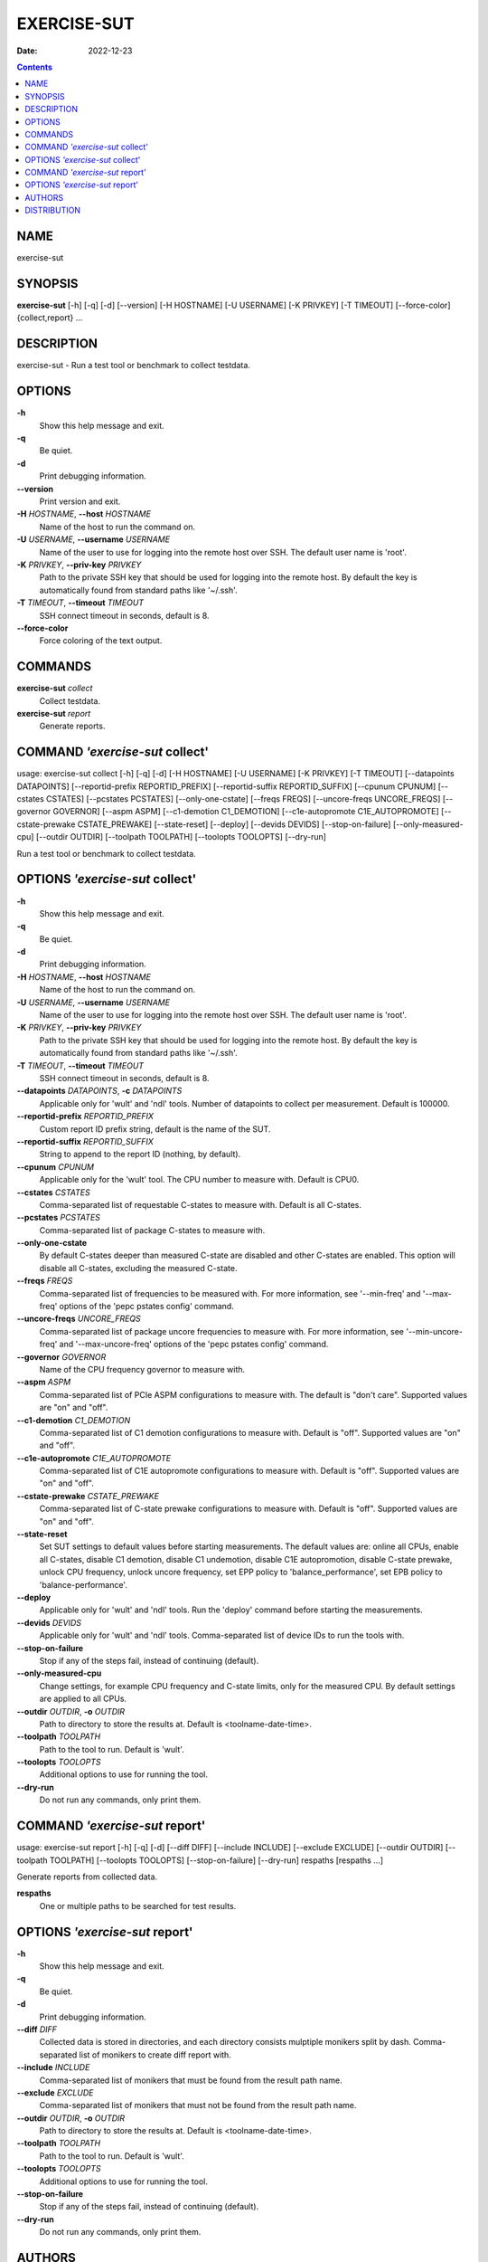 ============
EXERCISE-SUT
============

:Date:   2022-12-23

.. contents::
   :depth: 3
..

NAME
====

exercise-sut

SYNOPSIS
========

**exercise-sut** [-h] [-q] [-d] [--version] [-H HOSTNAME] [-U USERNAME]
[-K PRIVKEY] [-T TIMEOUT] [--force-color] {collect,report} ...

DESCRIPTION
===========

exercise-sut - Run a test tool or benchmark to collect testdata.

OPTIONS
=======

**-h**
   Show this help message and exit.

**-q**
   Be quiet.

**-d**
   Print debugging information.

**--version**
   Print version and exit.

**-H** *HOSTNAME*, **--host** *HOSTNAME*
   Name of the host to run the command on.

**-U** *USERNAME*, **--username** *USERNAME*
   Name of the user to use for logging into the remote host over SSH.
   The default user name is 'root'.

**-K** *PRIVKEY*, **--priv-key** *PRIVKEY*
   Path to the private SSH key that should be used for logging into the
   remote host. By default the key is automatically found from standard
   paths like '~/.ssh'.

**-T** *TIMEOUT*, **--timeout** *TIMEOUT*
   SSH connect timeout in seconds, default is 8.

**--force-color**
   Force coloring of the text output.

COMMANDS
========

**exercise-sut** *collect*
   Collect testdata.

**exercise-sut** *report*
   Generate reports.

COMMAND *'exercise-sut* collect'
================================

usage: exercise-sut collect [-h] [-q] [-d] [-H HOSTNAME] [-U USERNAME]
[-K PRIVKEY] [-T TIMEOUT] [--datapoints DATAPOINTS] [--reportid-prefix
REPORTID_PREFIX] [--reportid-suffix REPORTID_SUFFIX] [--cpunum CPUNUM]
[--cstates CSTATES] [--pcstates PCSTATES] [--only-one-cstate] [--freqs
FREQS] [--uncore-freqs UNCORE_FREQS] [--governor GOVERNOR] [--aspm ASPM]
[--c1-demotion C1_DEMOTION] [--c1e-autopromote C1E_AUTOPROMOTE]
[--cstate-prewake CSTATE_PREWAKE] [--state-reset] [--deploy] [--devids
DEVIDS] [--stop-on-failure] [--only-measured-cpu] [--outdir OUTDIR]
[--toolpath TOOLPATH] [--toolopts TOOLOPTS] [--dry-run]

Run a test tool or benchmark to collect testdata.

OPTIONS *'exercise-sut* collect'
================================

**-h**
   Show this help message and exit.

**-q**
   Be quiet.

**-d**
   Print debugging information.

**-H** *HOSTNAME*, **--host** *HOSTNAME*
   Name of the host to run the command on.

**-U** *USERNAME*, **--username** *USERNAME*
   Name of the user to use for logging into the remote host over SSH.
   The default user name is 'root'.

**-K** *PRIVKEY*, **--priv-key** *PRIVKEY*
   Path to the private SSH key that should be used for logging into the
   remote host. By default the key is automatically found from standard
   paths like '~/.ssh'.

**-T** *TIMEOUT*, **--timeout** *TIMEOUT*
   SSH connect timeout in seconds, default is 8.

**--datapoints** *DATAPOINTS*, **-c** *DATAPOINTS*
   Applicable only for 'wult' and 'ndl' tools. Number of datapoints to
   collect per measurement. Default is 100000.

**--reportid-prefix** *REPORTID_PREFIX*
   Custom report ID prefix string, default is the name of the SUT.

**--reportid-suffix** *REPORTID_SUFFIX*
   String to append to the report ID (nothing, by default).

**--cpunum** *CPUNUM*
   Applicable only for the 'wult' tool. The CPU number to measure with.
   Default is CPU0.

**--cstates** *CSTATES*
   Comma-separated list of requestable C-states to measure with. Default
   is all C-states.

**--pcstates** *PCSTATES*
   Comma-separated list of package C-states to measure with.

**--only-one-cstate**
   By default C-states deeper than measured C-state are disabled and
   other C-states are enabled. This option will disable all C-states,
   excluding the measured C-state.

**--freqs** *FREQS*
   Comma-separated list of frequencies to be measured with. For more
   information, see '--min-freq' and '--max-freq' options of the 'pepc
   pstates config' command.

**--uncore-freqs** *UNCORE_FREQS*
   Comma-separated list of package uncore frequencies to measure with.
   For more information, see '--min-uncore-freq' and '--max-uncore-freq'
   options of the 'pepc pstates config' command.

**--governor** *GOVERNOR*
   Name of the CPU frequency governor to measure with.

**--aspm** *ASPM*
   Comma-separated list of PCIe ASPM configurations to measure with. The
   default is "don't care". Supported values are "on" and "off".

**--c1-demotion** *C1_DEMOTION*
   Comma-separated list of C1 demotion configurations to measure with.
   Default is "off". Supported values are "on" and "off".

**--c1e-autopromote** *C1E_AUTOPROMOTE*
   Comma-separated list of C1E autopromote configurations to measure
   with. Default is "off". Supported values are "on" and "off".

**--cstate-prewake** *CSTATE_PREWAKE*
   Comma-separated list of C-state prewake configurations to measure
   with. Default is "off". Supported values are "on" and "off".

**--state-reset**
   Set SUT settings to default values before starting measurements. The
   default values are: online all CPUs, enable all C-states, disable C1
   demotion, disable C1 undemotion, disable C1E autopromotion, disable
   C-state prewake, unlock CPU frequency, unlock uncore frequency, set
   EPP policy to 'balance_performance', set EPB policy to
   'balance-performance'.

**--deploy**
   Applicable only for 'wult' and 'ndl' tools. Run the 'deploy' command
   before starting the measurements.

**--devids** *DEVIDS*
   Applicable only for 'wult' and 'ndl' tools. Comma-separated list of
   device IDs to run the tools with.

**--stop-on-failure**
   Stop if any of the steps fail, instead of continuing (default).

**--only-measured-cpu**
   Change settings, for example CPU frequency and C-state limits, only
   for the measured CPU. By default settings are applied to all CPUs.

**--outdir** *OUTDIR*, **-o** *OUTDIR*
   Path to directory to store the results at. Default is
   <toolname-date-time>.

**--toolpath** *TOOLPATH*
   Path to the tool to run. Default is 'wult'.

**--toolopts** *TOOLOPTS*
   Additional options to use for running the tool.

**--dry-run**
   Do not run any commands, only print them.

COMMAND *'exercise-sut* report'
===============================

usage: exercise-sut report [-h] [-q] [-d] [--diff DIFF] [--include
INCLUDE] [--exclude EXCLUDE] [--outdir OUTDIR] [--toolpath TOOLPATH]
[--toolopts TOOLOPTS] [--stop-on-failure] [--dry-run] respaths [respaths
...]

Generate reports from collected data.

**respaths**
   One or multiple paths to be searched for test results.

OPTIONS *'exercise-sut* report'
===============================

**-h**
   Show this help message and exit.

**-q**
   Be quiet.

**-d**
   Print debugging information.

**--diff** *DIFF*
   Collected data is stored in directories, and each directory consists
   mulptiple monikers split by dash. Comma-separated list of monikers to
   create diff report with.

**--include** *INCLUDE*
   Comma-separated list of monikers that must be found from the result
   path name.

**--exclude** *EXCLUDE*
   Comma-separated list of monikers that must not be found from the
   result path name.

**--outdir** *OUTDIR*, **-o** *OUTDIR*
   Path to directory to store the results at. Default is
   <toolname-date-time>.

**--toolpath** *TOOLPATH*
   Path to the tool to run. Default is 'wult'.

**--toolopts** *TOOLOPTS*
   Additional options to use for running the tool.

**--stop-on-failure**
   Stop if any of the steps fail, instead of continuing (default).

**--dry-run**
   Do not run any commands, only print them.

AUTHORS
=======

::

   Artem Bityutskiy

::

   dedekind1@gmail.com

DISTRIBUTION
============

The latest version of wult may be downloaded from
` <https://github.com/intel/wult>`__
